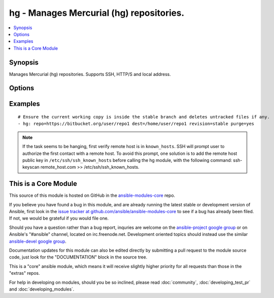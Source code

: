 .. _hg:


hg - Manages Mercurial (hg) repositories.
+++++++++++++++++++++++++++++++++++++++++

.. contents::
   :local:
   :depth: 1



Synopsis
--------

.. versionadded:: 1.0

Manages Mercurial (hg) repositories. Supports SSH, HTTP/S and local address.

Options
-------

.. raw:: html

    <table border=1 cellpadding=4>
    <tr>
    <th class="head">parameter</th>
    <th class="head">required</th>
    <th class="head">default</th>
    <th class="head">choices</th>
    <th class="head">comments</th>
    </tr>
            <tr>
    <td>dest</td>
    <td>yes</td>
    <td></td>
        <td><ul></ul></td>
        <td>Absolute path of where the repository should be cloned to.</td>
    </tr>
            <tr>
    <td>executable</td>
    <td>no</td>
    <td></td>
        <td><ul></ul></td>
        <td>Path to hg executable to use. If not supplied, the normal mechanism for resolving binary paths will be used. (added in Ansible 1.4)</td>
    </tr>
            <tr>
    <td>force</td>
    <td>no</td>
    <td>yes</td>
        <td><ul><li>yes</li><li>no</li></ul></td>
        <td>Discards uncommitted changes. Runs <code>hg update -C</code>.</td>
    </tr>
            <tr>
    <td>purge</td>
    <td>no</td>
    <td>no</td>
        <td><ul><li>yes</li><li>no</li></ul></td>
        <td>Deletes untracked files. Runs <code>hg purge</code>.</td>
    </tr>
            <tr>
    <td>repo</td>
    <td>yes</td>
    <td></td>
        <td><ul></ul></td>
        <td>The repository address.</td>
    </tr>
            <tr>
    <td>revision</td>
    <td>no</td>
    <td>default</td>
        <td><ul></ul></td>
        <td>Equivalent <code>-r</code> option in hg command which could be the changeset, revision number, branch name or even tag.</td>
    </tr>
        </table>


Examples
--------

.. raw:: html

    <br/>


::

    # Ensure the current working copy is inside the stable branch and deletes untracked files if any.
    - hg: repo=https://bitbucket.org/user/repo1 dest=/home/user/repo1 revision=stable purge=yes

.. note:: If the task seems to be hanging, first verify remote host is in ``known_hosts``. SSH will prompt user to authorize the first contact with a remote host.  To avoid this prompt, one solution is to add the remote host public key in ``/etc/ssh/ssh_known_hosts`` before calling the hg module, with the following command: ssh-keyscan remote_host.com >> /etc/ssh/ssh_known_hosts.


    
This is a Core Module
---------------------

This source of this module is hosted on GitHub in the `ansible-modules-core <http://github.com/ansible/ansible-modules-core>`_ repo.
  
If you believe you have found a bug in this module, and are already running the latest stable or development version of Ansible, first look in the `issue tracker at github.com/ansible/ansible-modules-core <http://github.com/ansible/ansible-modules-core>`_ to see if a bug has already been filed.  If not, we would be grateful if you would file one.

Should you have a question rather than a bug report, inquries are welcome on the `ansible-project google group <https://groups.google.com/forum/#!forum/ansible-project>`_ or on Ansible's "#ansible" channel, located on irc.freenode.net.   Development oriented topics should instead use the similar `ansible-devel google group <https://groups.google.com/forum/#!forum/ansible-project>`_.

Documentation updates for this module can also be edited directly by submitting a pull request to the module source code, just look for the "DOCUMENTATION" block in the source tree.

This is a "core" ansible module, which means it will receive slightly higher priority for all requests than those in the "extras" repos.

    
For help in developing on modules, should you be so inclined, please read :doc:`community`, :doc:`developing_test_pr` and :doc:`developing_modules`.

